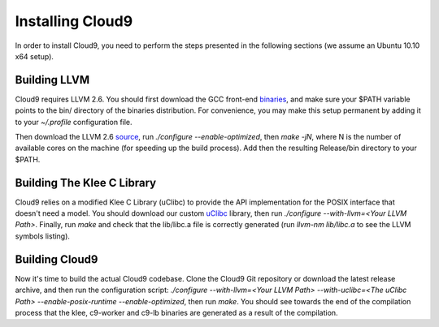 =================
Installing Cloud9
=================

In order to install Cloud9, you need to perform the steps presented in the following sections (we assume an Ubuntu 10.10 x64 setup).

Building LLVM
-------------

Cloud9 requires LLVM 2.6. You should first download the GCC front-end binaries_, and make sure your $PATH variable points to the bin/ directory of the binaries distribution.  For convenience, you may make this setup permanent by adding it to your `~/.profile` configuration file.

Then download the LLVM 2.6 source_, run `./configure --enable-optimized`, then `make -jN`, where N is the number of available cores on the machine (for speeding up the build process).  Add then the resulting Release/bin directory to your $PATH.

Building The Klee C Library
---------------------------

Cloud9 relies on a modified Klee C Library (uClibc) to provide the API implementation for the POSIX interface that doesn't need a model.  You should download our custom uClibc_ library, then run `./configure --with-llvm=<Your LLVM Path>`.  Finally, run `make` and check that the lib/libc.a file is correctly generated (run `llvm-nm lib/libc.a` to see the LLVM symbols listing).

Building Cloud9
---------------

Now it's time to build the actual Cloud9 codebase. Clone the Cloud9 Git repository or download the latest release archive, and then run the configuration script: `./configure --with-llvm=<Your LLVM Path> --with-uclibc=<The uClibc Path> --enable-posix-runtime --enable-optimized`, then run `make`. You should see towards the end of the compilation process that the klee, c9-worker and c9-lb binaries are generated as a result of the compilation.


.. _binaries: http://llvm.org/releases/2.6/llvm-gcc-4.2-2.6-x86_64-linux.tar.gz
.. _source: http://llvm.org/releases/2.6/llvm-2.6.tar.gz
.. _uClibc: https://cloud9.epfl.ch/attachments/download/108/klee-c9-uclibc.tar.gz
